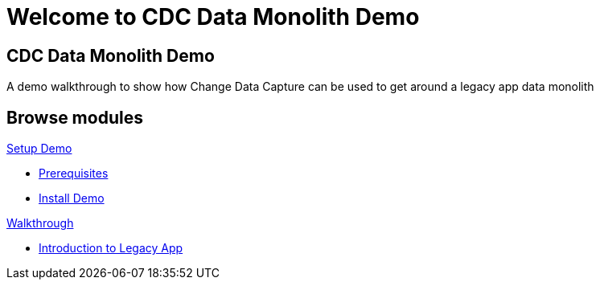 = Welcome to CDC Data Monolith Demo
:page-layout: home
:!sectids:

[.text-center.strong]
== CDC Data Monolith Demo

A demo walkthrough to show how Change Data Capture can be used to get around a legacy app data monolith

[.tiles.browse]
== Browse modules

[.tile]
.xref:01-setup.adoc[Setup Demo]
** xref:01-setup.adoc#prerequisite[Prerequisites]
** xref:01-setup.adoc#install[Install Demo]

[.tile]
.xref:02-walkthrough.adoc[Walkthrough]
* xref:02-walkthrough.adoc#legacy[Introduction to Legacy App]